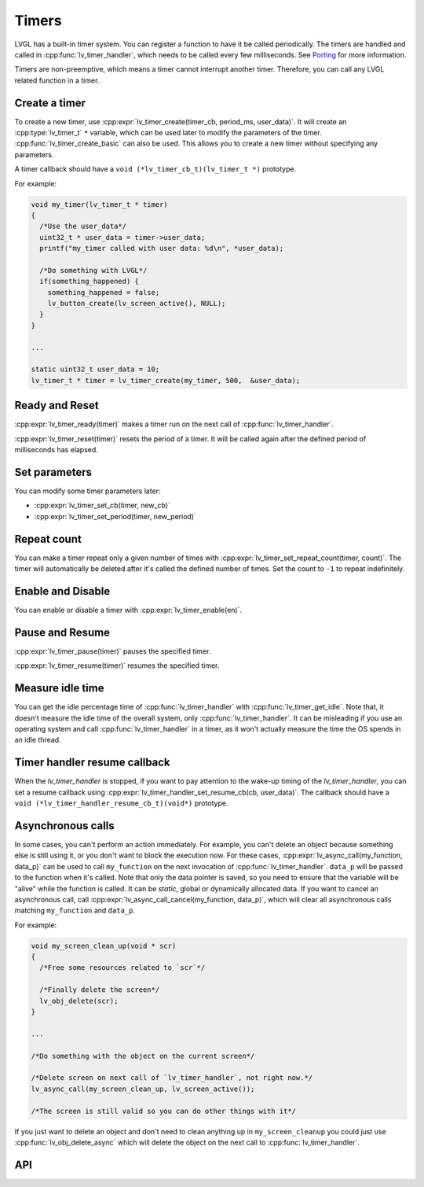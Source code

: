 .. _timers:

======
Timers
======

LVGL has a built-in timer system. You can register a function to have it
be called periodically. The timers are handled and called in
:cpp:func:`lv_timer_handler`, which needs to be called every few milliseconds.
See `Porting </porting/timer-handler>`__ for more information.

Timers are non-preemptive, which means a timer cannot interrupt another
timer. Therefore, you can call any LVGL related function in a timer.

Create a timer
**************

To create a new timer, use
:cpp:expr:`lv_timer_create(timer_cb, period_ms, user_data)`. It will create an
:cpp:type:`lv_timer_t` ``*`` variable, which can be used later to modify the
parameters of the timer. :cpp:func:`lv_timer_create_basic` can also be used.
This allows you to create a new timer without specifying any parameters.

A timer callback should have a ``void (*lv_timer_cb_t)(lv_timer_t *)``
prototype.

For example:

.. code:: c

   void my_timer(lv_timer_t * timer)
   {
     /*Use the user_data*/
     uint32_t * user_data = timer->user_data;
     printf("my_timer called with user data: %d\n", *user_data);

     /*Do something with LVGL*/
     if(something_happened) {
       something_happened = false;
       lv_button_create(lv_screen_active(), NULL);
     }
   }

   ...

   static uint32_t user_data = 10;
   lv_timer_t * timer = lv_timer_create(my_timer, 500,  &user_data);

Ready and Reset
***************

:cpp:expr:`lv_timer_ready(timer)` makes a timer run on the next call of
:cpp:func:`lv_timer_handler`.

:cpp:expr:`lv_timer_reset(timer)` resets the period of a timer. It will be
called again after the defined period of milliseconds has elapsed.

Set parameters
**************

You can modify some timer parameters later:

- :cpp:expr:`lv_timer_set_cb(timer, new_cb)`
- :cpp:expr:`lv_timer_set_period(timer, new_period)`

Repeat count
************

You can make a timer repeat only a given number of times with
:cpp:expr:`lv_timer_set_repeat_count(timer, count)`. The timer will
automatically be deleted after it's called the defined number of times.
Set the count to ``-1`` to repeat indefinitely.

Enable and Disable
******************

You can enable or disable a timer with :cpp:expr:`lv_timer_enable(en)`.

Pause and Resume
****************

:cpp:expr:`lv_timer_pause(timer)` pauses the specified timer.

:cpp:expr:`lv_timer_resume(timer)` resumes the specified timer.

Measure idle time
*****************

You can get the idle percentage time of :cpp:func:`lv_timer_handler` with
:cpp:func:`lv_timer_get_idle`. Note that, it doesn't measure the idle time of
the overall system, only :cpp:func:`lv_timer_handler`. It can be misleading if
you use an operating system and call :cpp:func:`lv_timer_handler` in a timer, as
it won't actually measure the time the OS spends in an idle thread.

Timer handler resume callback
*****************************

When the `lv_timer_handler` is stopped, if you want to pay attention to the wake-up
timing of the `lv_timer_handler`, you can set a resume callback using
:cpp:expr:`lv_timer_handler_set_resume_cb(cb, user_data)`.
The callback should have a ``void (*lv_timer_handler_resume_cb_t)(void*)`` prototype.

Asynchronous calls
******************

In some cases, you can't perform an action immediately. For example, you
can't delete an object because something else is still using it, or you
don't want to block the execution now. For these cases,
:cpp:expr:`lv_async_call(my_function, data_p)` can be used to call
``my_function`` on the next invocation of :cpp:func:`lv_timer_handler`.
``data_p`` will be passed to the function when it's called. Note that
only the data pointer is saved, so you need to ensure that the variable
will be "alive" while the function is called. It can be *static*, global
or dynamically allocated data. If you want to cancel an asynchronous
call, call :cpp:expr:`lv_async_call_cancel(my_function, data_p)`, which will
clear all asynchronous calls matching ``my_function`` and ``data_p``.

For example:

.. code:: c

   void my_screen_clean_up(void * scr)
   {
     /*Free some resources related to `scr`*/

     /*Finally delete the screen*/
     lv_obj_delete(scr);
   }

   ...

   /*Do something with the object on the current screen*/

   /*Delete screen on next call of `lv_timer_handler`, not right now.*/
   lv_async_call(my_screen_clean_up, lv_screen_active());

   /*The screen is still valid so you can do other things with it*/

If you just want to delete an object and don't need to clean anything up
in ``my_screen_cleanup`` you could just use :cpp:func:`lv_obj_delete_async` which
will delete the object on the next call to :cpp:func:`lv_timer_handler`.

.. _timer_api:

API
***

